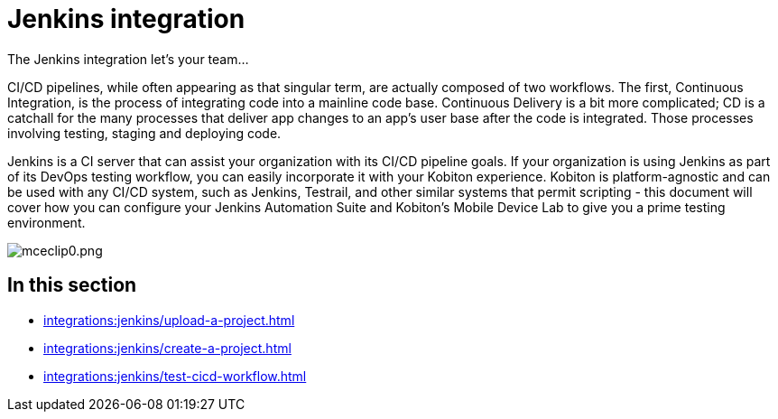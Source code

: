 = Jenkins integration
:navtitle: Jenkins

The Jenkins integration let's your team...

CI/CD pipelines, while often appearing as that singular term, are actually composed of two workflows. The first, Continuous Integration, is the process of integrating code into a mainline code base. Continuous Delivery is a bit more complicated; CD is a catchall for the many processes that deliver app changes to an app's user base after the code is integrated. Those processes involving testing, staging and deploying code.

Jenkins is a CI server that can assist your organization with its CI/CD pipeline goals. If your organization is using Jenkins as part of its DevOps testing workflow, you can easily incorporate it with your Kobiton experience. Kobiton is platform-agnostic and can be used with any CI/CD system, such as Jenkins, Testrail, and other similar systems that permit scripting - this document will cover how you can configure your Jenkins Automation Suite and Kobiton's Mobile Device Lab to give you a prime testing environment.

image:/guide-media/01GWEGMMZMQ7H9APN7S6911Z1J[alt="mceclip0.png"]

== In this section

* xref:integrations:jenkins/upload-a-project.adoc[]
* xref:integrations:jenkins/create-a-project.adoc[]
* xref:integrations:jenkins/test-cicd-workflow.adoc[]
